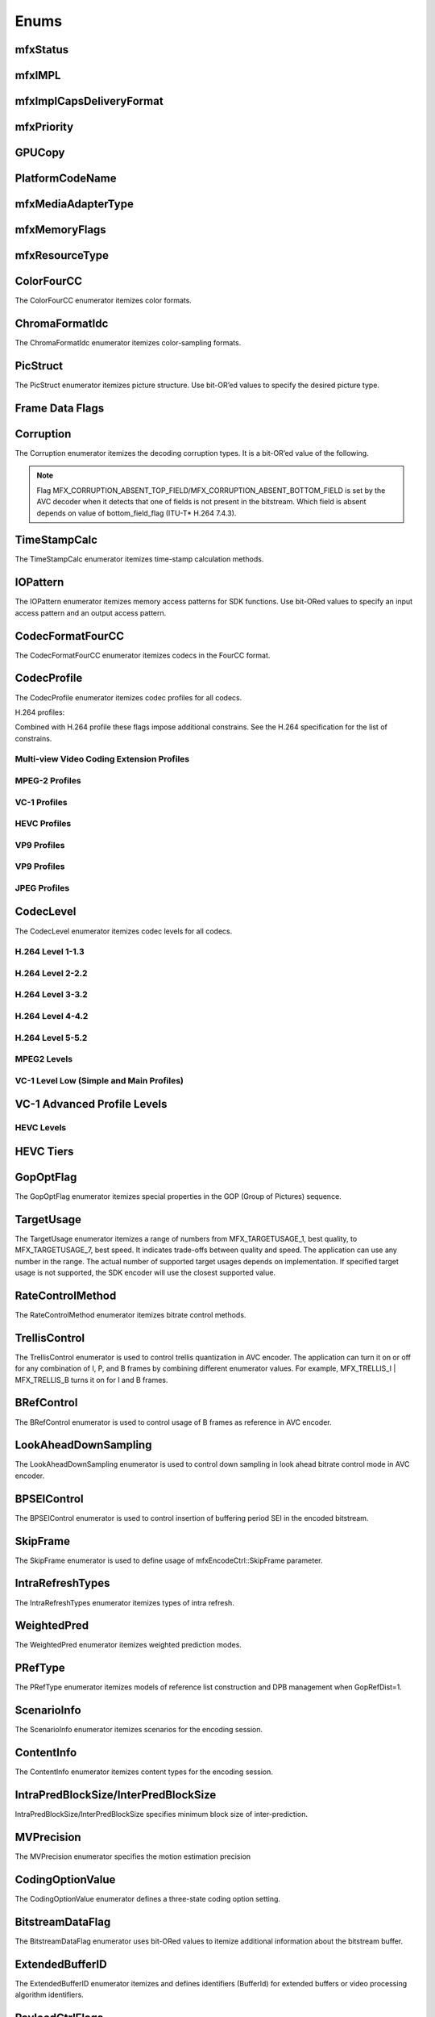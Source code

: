 =====
Enums
=====

---------
mfxStatus
---------

.. doxygenenum:: mfxStatus
   :project: oneVPL

-------
mfxIMPL
-------

.. doxygentypedef:: mfxIMPL
   :project: oneVPL

.. doxygenenumvalue:: MFX_IMPL_AUTO
   :project: oneVPL 

.. doxygenenumvalue:: MFX_IMPL_SOFTWARE
   :project: oneVPL 

.. doxygenenumvalue:: MFX_IMPL_HARDWARE
   :project: oneVPL

.. doxygenenumvalue:: MFX_IMPL_AUTO_ANY
   :project: oneVPL

.. doxygenenumvalue:: MFX_IMPL_HARDWARE_ANY
   :project: oneVPL

.. doxygenenumvalue:: MFX_IMPL_HARDWARE2
   :project: oneVPL

.. doxygenenumvalue:: MFX_IMPL_HARDWARE3
   :project: oneVPL

.. doxygenenumvalue:: MFX_IMPL_HARDWARE4
   :project: oneVPL

.. doxygenenumvalue:: MFX_IMPL_RUNTIME
   :project: oneVPL

.. doxygenenumvalue:: MFX_IMPL_VIA_ANY
   :project: oneVPL

.. doxygenenumvalue:: MFX_IMPL_VIA_D3D9
   :project: oneVPL

.. doxygenenumvalue:: MFX_IMPL_VIA_D3D11
   :project: oneVPL

.. doxygenenumvalue:: MFX_IMPL_VIA_VAAPI
   :project: oneVPL

.. doxygenenumvalue:: MFX_IMPL_UNSUPPORTED
   :project: oneVPL

.. doxygendefine:: MFX_IMPL_BASETYPE
   :project: oneVPL

-------------------------
mfxImplCapsDeliveryFormat
-------------------------

.. doxygenenum:: mfxImplCapsDeliveryFormat
   :project: oneVPL

-----------
mfxPriority
-----------

.. doxygenenum:: mfxPriority
   :project: oneVPL

-------
GPUCopy
-------

.. doxygenenumvalue:: MFX_GPUCOPY_DEFAULT
   :project: oneVPL

.. doxygenenumvalue:: MFX_GPUCOPY_ON
   :project: oneVPL

.. doxygenenumvalue:: MFX_GPUCOPY_OFF
   :project: oneVPL

----------------
PlatformCodeName
----------------

.. doxygenenumvalue:: MFX_PLATFORM_UNKNOWN
   :project: oneVPL

.. doxygenenumvalue:: MFX_PLATFORM_SANDYBRIDGE
   :project: oneVPL

.. doxygenenumvalue:: MFX_PLATFORM_IVYBRIDGE
   :project: oneVPL

.. doxygenenumvalue:: MFX_PLATFORM_HASWELL
   :project: oneVPL

.. doxygenenumvalue:: MFX_PLATFORM_BAYTRAIL
   :project: oneVPL

.. doxygenenumvalue:: MFX_PLATFORM_BROADWELL
   :project: oneVPL

.. doxygenenumvalue:: MFX_PLATFORM_CHERRYTRAIL
   :project: oneVPL

.. doxygenenumvalue:: MFX_PLATFORM_SKYLAKE
   :project: oneVPL

.. doxygenenumvalue:: MFX_PLATFORM_APOLLOLAKE
   :project: oneVPL

.. doxygenenumvalue:: MFX_PLATFORM_KABYLAKE
   :project: oneVPL

.. doxygenenumvalue:: MFX_PLATFORM_GEMINILAKE
   :project: oneVPL

.. doxygenenumvalue:: MFX_PLATFORM_COFFEELAKE
   :project: oneVPL

.. doxygenenumvalue:: MFX_PLATFORM_CANNONLAKE
   :project: oneVPL

.. doxygenenumvalue:: MFX_PLATFORM_ICELAKE
   :project: oneVPL

.. doxygenenumvalue:: MFX_PLATFORM_JASPERLAKE
   :project: oneVPL

.. doxygenenumvalue:: MFX_PLATFORM_ELKHARTLAKE
   :project: oneVPL

.. doxygenenumvalue:: MFX_PLATFORM_TIGERLAKE
   :project: oneVPL

-------------------
mfxMediaAdapterType
-------------------

.. doxygenenum:: mfxMediaAdapterType
   :project: oneVPL

--------------
mfxMemoryFlags
--------------

.. doxygenenum:: mfxMemoryFlags
   :project: oneVPL

---------------
mfxResourceType
---------------

.. doxygenenum:: mfxResourceType
   :project: oneVPL


-----------
ColorFourCC
-----------

The ColorFourCC enumerator itemizes color formats.

.. doxygenenumvalue:: MFX_FOURCC_NV12
   :project: oneVPL

.. doxygenenumvalue:: MFX_FOURCC_NV21
   :project: oneVPL

.. doxygenenumvalue:: MFX_FOURCC_YV12
   :project: oneVPL

.. doxygenenumvalue:: MFX_FOURCC_IYUV
   :project: oneVPL

.. doxygenenumvalue:: MFX_FOURCC_I420
   :project: oneVPL
   
.. doxygenenumvalue:: MFX_FOURCC_NV16
   :project: oneVPL

.. doxygenenumvalue:: MFX_FOURCC_YUY2
   :project: oneVPL

.. doxygenenumvalue:: MFX_FOURCC_RGB565
   :project: oneVPL

.. doxygenenumvalue:: MFX_FOURCC_RGBP
   :project: oneVPL

.. doxygenenumvalue:: MFX_FOURCC_RGB4
   :project: oneVPL

.. doxygenenumvalue:: MFX_FOURCC_BGRA
   :project: oneVPL

.. doxygenenumvalue:: MFX_FOURCC_P8
   :project: oneVPL

.. doxygenenumvalue:: MFX_FOURCC_P8_TEXTURE
   :project: oneVPL

.. doxygenenumvalue:: MFX_FOURCC_P010
   :project: oneVPL

.. doxygenenumvalue:: MFX_FOURCC_I010
   :project: oneVPL

.. doxygenenumvalue:: MFX_FOURCC_P016
   :project: oneVPL

.. doxygenenumvalue:: MFX_FOURCC_P210
   :project: oneVPL

.. doxygenenumvalue:: MFX_FOURCC_BGR4
   :project: oneVPL

.. doxygenenumvalue:: MFX_FOURCC_A2RGB10
   :project: oneVPL

.. doxygenenumvalue:: MFX_FOURCC_ARGB16
   :project: oneVPL

.. doxygenenumvalue:: MFX_FOURCC_ABGR16
   :project: oneVPL

.. doxygenenumvalue:: MFX_FOURCC_R16
   :project: oneVPL

.. doxygenenumvalue:: MFX_FOURCC_AYUV
   :project: oneVPL

.. doxygenenumvalue:: MFX_FOURCC_AYUV_RGB4
   :project: oneVPL

.. doxygenenumvalue:: MFX_FOURCC_UYVY
   :project: oneVPL

.. doxygenenumvalue:: MFX_FOURCC_Y210
   :project: oneVPL

.. doxygenenumvalue:: MFX_FOURCC_Y410
   :project: oneVPL

.. doxygenenumvalue:: MFX_FOURCC_Y216
   :project: oneVPL

.. doxygenenumvalue:: MFX_FOURCC_Y416
   :project: oneVPL

---------------
ChromaFormatIdc
---------------

The ChromaFormatIdc enumerator itemizes color-sampling formats.

.. doxygenenumvalue:: MFX_CHROMAFORMAT_MONOCHROME
   :project: oneVPL

.. doxygenenumvalue:: MFX_CHROMAFORMAT_YUV420
   :project: oneVPL

.. doxygenenumvalue:: MFX_CHROMAFORMAT_YUV422
   :project: oneVPL

.. doxygenenumvalue:: MFX_CHROMAFORMAT_YUV444
   :project: oneVPL

.. doxygenenumvalue:: MFX_CHROMAFORMAT_YUV400
   :project: oneVPL

.. doxygenenumvalue:: MFX_CHROMAFORMAT_YUV411
   :project: oneVPL

.. doxygenenumvalue:: MFX_CHROMAFORMAT_YUV422H
   :project: oneVPL

.. doxygenenumvalue:: MFX_CHROMAFORMAT_YUV422V
   :project: oneVPL

.. doxygenenumvalue:: MFX_CHROMAFORMAT_RESERVED1
   :project: oneVPL

.. doxygenenumvalue:: MFX_CHROMAFORMAT_JPEG_SAMPLING
   :project: oneVPL

.. _PicStruct:

---------
PicStruct
---------

The PicStruct enumerator itemizes picture structure. Use bit-OR’ed values to
specify the desired picture type.

.. doxygenenumvalue:: MFX_PICSTRUCT_UNKNOWN
   :project: oneVPL

.. doxygenenumvalue:: MFX_PICSTRUCT_PROGRESSIVE
   :project: oneVPL

.. doxygenenumvalue:: MFX_PICSTRUCT_FIELD_TFF
   :project: oneVPL

.. doxygenenumvalue:: MFX_PICSTRUCT_FIELD_BFF
   :project: oneVPL

.. doxygenenumvalue:: MFX_PICSTRUCT_FIELD_REPEATED
   :project: oneVPL

.. doxygenenumvalue:: MFX_PICSTRUCT_FRAME_DOUBLING
   :project: oneVPL

.. doxygenenumvalue:: MFX_PICSTRUCT_FRAME_TRIPLING
   :project: oneVPL

.. doxygenenumvalue:: MFX_PICSTRUCT_FIELD_SINGLE
   :project: oneVPL

.. doxygenenumvalue:: MFX_PICSTRUCT_FIELD_TOP
   :project: oneVPL

.. doxygenenumvalue:: MFX_PICSTRUCT_FIELD_BOTTOM
   :project: oneVPL

.. doxygenenumvalue:: MFX_PICSTRUCT_FIELD_PAIRED_PREV
   :project: oneVPL

.. doxygenenumvalue:: MFX_PICSTRUCT_FIELD_PAIRED_NEXT
   :project: oneVPL

----------------
Frame Data Flags
----------------

.. doxygenenumvalue:: MFX_TIMESTAMP_UNKNOWN
   :project: oneVPL

.. doxygenenumvalue:: MFX_FRAMEORDER_UNKNOWN
   :project: oneVPL

.. doxygenenumvalue:: MFX_FRAMEDATA_ORIGINAL_TIMESTAMP
   :project: oneVPL

----------
Corruption
----------

The Corruption enumerator itemizes the decoding corruption types. It is a
bit-OR’ed value of the following.

.. doxygenenumvalue:: MFX_CORRUPTION_MINOR
   :project: oneVPL

.. doxygenenumvalue:: MFX_CORRUPTION_MAJOR
   :project: oneVPL

.. doxygenenumvalue:: MFX_CORRUPTION_ABSENT_TOP_FIELD
   :project: oneVPL

.. doxygenenumvalue:: MFX_CORRUPTION_ABSENT_BOTTOM_FIELD
   :project: oneVPL

.. doxygenenumvalue:: MFX_CORRUPTION_REFERENCE_FRAME
   :project: oneVPL

.. doxygenenumvalue:: MFX_CORRUPTION_REFERENCE_LIST
   :project: oneVPL

.. note:: Flag MFX_CORRUPTION_ABSENT_TOP_FIELD/MFX_CORRUPTION_ABSENT_BOTTOM_FIELD
         is set by the AVC decoder when it detects that one of fields is not
         present in the bitstream. Which field is absent depends on value of
         bottom_field_flag (ITU-T\* H.264 7.4.3).

-------------
TimeStampCalc
-------------

The TimeStampCalc enumerator itemizes time-stamp calculation methods.

.. doxygenenumvalue:: MFX_TIMESTAMPCALC_UNKNOWN
   :project: oneVPL

.. doxygenenumvalue:: MFX_TIMESTAMPCALC_TELECINE
   :project: oneVPL

---------
IOPattern
---------

The IOPattern enumerator itemizes memory access patterns for SDK functions. Use
bit-ORed values to specify an input access pattern and an output access pattern.

.. doxygenenumvalue:: MFX_IOPATTERN_IN_VIDEO_MEMORY
   :project: oneVPL

.. doxygenenumvalue:: MFX_IOPATTERN_IN_SYSTEM_MEMORY
   :project: oneVPL

.. doxygenenumvalue:: MFX_IOPATTERN_OUT_VIDEO_MEMORY
   :project: oneVPL

.. doxygenenumvalue:: MFX_IOPATTERN_OUT_SYSTEM_MEMORY
   :project: oneVPL

-----------------
CodecFormatFourCC
-----------------

The CodecFormatFourCC enumerator itemizes codecs in the FourCC format.

.. doxygenenumvalue:: MFX_CODEC_AVC
   :project: oneVPL

.. doxygenenumvalue:: MFX_CODEC_HEVC
   :project: oneVPL

.. doxygenenumvalue:: MFX_CODEC_MPEG2
   :project: oneVPL

.. doxygenenumvalue:: MFX_CODEC_VC1
   :project: oneVPL

.. doxygenenumvalue:: MFX_CODEC_VP9
   :project: oneVPL

.. doxygenenumvalue:: MFX_CODEC_AV1
   :project: oneVPL

.. doxygenenumvalue:: MFX_CODEC_JPEG
   :project: oneVPL

.. _CodecProfile:

------------
CodecProfile
------------

The CodecProfile enumerator itemizes codec profiles for all codecs.

.. doxygenenumvalue:: MFX_PROFILE_UNKNOWN
   :project: oneVPL

H.264 profiles:

.. doxygenenumvalue:: MFX_PROFILE_AVC_BASELINE
   :project: oneVPL 

.. doxygenenumvalue:: MFX_PROFILE_AVC_MAIN
   :project: oneVPL 

.. doxygenenumvalue:: MFX_PROFILE_AVC_EXTENDED
   :project: oneVPL 

.. doxygenenumvalue:: MFX_PROFILE_AVC_HIGH
   :project: oneVPL 

.. doxygenenumvalue:: MFX_PROFILE_AVC_HIGH10
   :project: oneVPL 

.. doxygenenumvalue:: MFX_PROFILE_AVC_HIGH_422
   :project: oneVPL 

.. doxygenenumvalue:: MFX_PROFILE_AVC_CONSTRAINED_BASELINE
   :project: oneVPL 

.. doxygenenumvalue:: MFX_PROFILE_AVC_CONSTRAINED_HIGH
   :project: oneVPL

Combined with H.264 profile these flags impose additional constrains. See the
H.264 specification for the list of constrains.

.. doxygenenumvalue:: MFX_PROFILE_AVC_CONSTRAINT_SET0
   :project: oneVPL

.. doxygenenumvalue:: MFX_PROFILE_AVC_CONSTRAINT_SET1
   :project: oneVPL

.. doxygenenumvalue:: MFX_PROFILE_AVC_CONSTRAINT_SET2
   :project: oneVPL

.. doxygenenumvalue:: MFX_PROFILE_AVC_CONSTRAINT_SET3
   :project: oneVPL

.. doxygenenumvalue:: MFX_PROFILE_AVC_CONSTRAINT_SET4
   :project: oneVPL

.. doxygenenumvalue:: MFX_PROFILE_AVC_CONSTRAINT_SET5
   :project: oneVPL

Multi-view Video Coding Extension Profiles
------------------------------------------

.. doxygenenumvalue:: MFX_PROFILE_AVC_MULTIVIEW_HIGH 
   :project: oneVPL
.. doxygenenumvalue:: MFX_PROFILE_AVC_STEREO_HIGH
   :project: oneVPL


MPEG-2 Profiles
---------------

.. doxygenenumvalue:: MFX_PROFILE_MPEG2_SIMPLE
   :project: oneVPL

.. doxygenenumvalue:: MFX_PROFILE_MPEG2_MAIN
   :project: oneVPL

.. doxygenenumvalue:: MFX_PROFILE_MPEG2_HIGH
   :project: oneVPL

VC-1 Profiles
-------------

.. doxygenenumvalue:: MFX_PROFILE_VC1_SIMPLE
   :project: oneVPL

.. doxygenenumvalue:: MFX_PROFILE_VC1_MAIN
   :project: oneVPL

.. doxygenenumvalue:: MFX_PROFILE_VC1_ADVANCED
   :project: oneVPL

HEVC Profiles
-------------

.. doxygenenumvalue:: MFX_PROFILE_HEVC_MAIN
   :project: oneVPL

.. doxygenenumvalue:: MFX_PROFILE_HEVC_MAIN10
   :project: oneVPL

.. doxygenenumvalue:: MFX_PROFILE_HEVC_MAINSP
   :project: oneVPL

.. doxygenenumvalue:: MFX_PROFILE_HEVC_REXT
   :project: oneVPL

.. doxygenenumvalue:: MFX_PROFILE_HEVC_SCC
   :project: oneVPL

VP9 Profiles
------------

.. doxygenenumvalue:: MFX_PROFILE_VP8_0
   :project: oneVPL
.. doxygenenumvalue:: MFX_PROFILE_VP8_1
   :project: oneVPL
.. doxygenenumvalue:: MFX_PROFILE_VP8_2
   :project: oneVPL
.. doxygenenumvalue:: MFX_PROFILE_VP8_3
   :project: oneVPL

VP9 Profiles
------------

.. doxygenenumvalue:: MFX_PROFILE_VP9_0
   :project: oneVPL

.. doxygenenumvalue:: MFX_PROFILE_VP9_1
   :project: oneVPL

.. doxygenenumvalue:: MFX_PROFILE_VP9_2
   :project: oneVPL

.. doxygenenumvalue:: MFX_PROFILE_VP9_3
   :project: oneVPL

JPEG Profiles
-------------

.. doxygenenumvalue:: MFX_PROFILE_JPEG_BASELINE
   :project: oneVPL

----------
CodecLevel
----------

The CodecLevel enumerator itemizes codec levels for all codecs.

.. doxygenenumvalue:: MFX_LEVEL_UNKNOWN
   :project: oneVPL

H.264 Level 1-1.3
-----------------

.. doxygenenumvalue:: MFX_LEVEL_AVC_1
   :project: oneVPL

.. doxygenenumvalue:: MFX_LEVEL_AVC_1b
   :project: oneVPL

.. doxygenenumvalue:: MFX_LEVEL_AVC_11
   :project: oneVPL

.. doxygenenumvalue:: MFX_LEVEL_AVC_12
   :project: oneVPL

.. doxygenenumvalue:: MFX_LEVEL_AVC_13
   :project: oneVPL

H.264 Level 2-2.2
-----------------

.. doxygenenumvalue:: MFX_LEVEL_AVC_2
   :project: oneVPL

.. doxygenenumvalue:: MFX_LEVEL_AVC_21
   :project: oneVPL

.. doxygenenumvalue:: MFX_LEVEL_AVC_22
   :project: oneVPL

H.264 Level 3-3.2
-----------------

.. doxygenenumvalue:: MFX_LEVEL_AVC_3
   :project: oneVPL

.. doxygenenumvalue:: MFX_LEVEL_AVC_31
   :project: oneVPL

.. doxygenenumvalue:: MFX_LEVEL_AVC_32
   :project: oneVPL

H.264 Level 4-4.2
-----------------

.. doxygenenumvalue:: MFX_LEVEL_AVC_4
   :project: oneVPL

.. doxygenenumvalue:: MFX_LEVEL_AVC_41
   :project: oneVPL

.. doxygenenumvalue:: MFX_LEVEL_AVC_42
   :project: oneVPL

H.264 Level 5-5.2
-----------------

.. doxygenenumvalue:: MFX_LEVEL_AVC_5
   :project: oneVPL

.. doxygenenumvalue:: MFX_LEVEL_AVC_51
   :project: oneVPL

.. doxygenenumvalue:: MFX_LEVEL_AVC_52
   :project: oneVPL

MPEG2 Levels
------------

.. doxygenenumvalue:: MFX_LEVEL_MPEG2_LOW
   :project: oneVPL

.. doxygenenumvalue:: MFX_LEVEL_MPEG2_MAIN
   :project: oneVPL

.. doxygenenumvalue:: MFX_LEVEL_MPEG2_HIGH
   :project: oneVPL

.. doxygenenumvalue:: MFX_LEVEL_MPEG2_HIGH1440
   :project: oneVPL

VC-1 Level Low (Simple and Main Profiles)
-----------------------------------------

.. doxygenenumvalue:: MFX_LEVEL_VC1_LOW
   :project: oneVPL

.. doxygenenumvalue:: MFX_LEVEL_VC1_MEDIAN
   :project: oneVPL

.. doxygenenumvalue:: MFX_LEVEL_VC1_HIGH
   :project: oneVPL

----------------------------
VC-1 Advanced Profile Levels
----------------------------

.. doxygenenumvalue:: MFX_LEVEL_VC1_0
   :project: oneVPL

.. doxygenenumvalue:: MFX_LEVEL_VC1_1
   :project: oneVPL

.. doxygenenumvalue:: MFX_LEVEL_VC1_2
   :project: oneVPL

.. doxygenenumvalue:: MFX_LEVEL_VC1_3
   :project: oneVPL

.. doxygenenumvalue:: MFX_LEVEL_VC1_4
   :project: oneVPL

HEVC Levels
-----------

.. doxygenenumvalue:: MFX_LEVEL_HEVC_1
   :project: oneVPL

.. doxygenenumvalue:: MFX_LEVEL_HEVC_2
   :project: oneVPL

.. doxygenenumvalue:: MFX_LEVEL_HEVC_21
   :project: oneVPL

.. doxygenenumvalue:: MFX_LEVEL_HEVC_3
   :project: oneVPL

.. doxygenenumvalue:: MFX_LEVEL_HEVC_31
   :project: oneVPL

.. doxygenenumvalue:: MFX_LEVEL_HEVC_4
   :project: oneVPL

.. doxygenenumvalue:: MFX_LEVEL_HEVC_41
   :project: oneVPL

.. doxygenenumvalue:: MFX_LEVEL_HEVC_5
   :project: oneVPL

.. doxygenenumvalue:: MFX_LEVEL_HEVC_51
   :project: oneVPL

.. doxygenenumvalue:: MFX_LEVEL_HEVC_52
   :project: oneVPL

.. doxygenenumvalue:: MFX_LEVEL_HEVC_6
   :project: oneVPL

.. doxygenenumvalue:: MFX_LEVEL_HEVC_61
   :project: oneVPL

.. doxygenenumvalue:: MFX_LEVEL_HEVC_62
   :project: oneVPL

----------
HEVC Tiers
----------

.. doxygenenumvalue:: MFX_TIER_HEVC_MAIN
   :project: oneVPL

.. doxygenenumvalue:: MFX_TIER_HEVC_HIGH
   :project: oneVPL

----------
GopOptFlag
----------

The GopOptFlag enumerator itemizes special properties in the GOP (Group of
Pictures) sequence.

.. doxygenenumvalue:: MFX_GOP_CLOSED
   :project: oneVPL

.. doxygenenumvalue:: MFX_GOP_STRICT
   :project: oneVPL

-----------
TargetUsage
-----------

The TargetUsage enumerator itemizes a range of numbers from MFX_TARGETUSAGE_1,
best quality, to MFX_TARGETUSAGE_7, best speed. It indicates trade-offs between
quality and speed. The application can use any number in the range. The actual
number of supported target usages depends on implementation. If specified target
usage is not supported, the SDK encoder will use the closest supported value.

.. doxygenenumvalue:: MFX_TARGETUSAGE_1
   :project: oneVPL

.. doxygenenumvalue:: MFX_TARGETUSAGE_2
   :project: oneVPL

.. doxygenenumvalue:: MFX_TARGETUSAGE_3
   :project: oneVPL

.. doxygenenumvalue:: MFX_TARGETUSAGE_4
   :project: oneVPL

.. doxygenenumvalue:: MFX_TARGETUSAGE_5
   :project: oneVPL

.. doxygenenumvalue:: MFX_TARGETUSAGE_6
   :project: oneVPL

.. doxygenenumvalue:: MFX_TARGETUSAGE_7
   :project: oneVPL

.. doxygenenumvalue:: MFX_TARGETUSAGE_UNKNOWN
   :project: oneVPL

.. doxygenenumvalue:: MFX_TARGETUSAGE_BEST_QUALITY
   :project: oneVPL

.. doxygenenumvalue:: MFX_TARGETUSAGE_BALANCED
   :project: oneVPL

.. doxygenenumvalue:: MFX_TARGETUSAGE_BEST_SPEED
   :project: oneVPL

.. _RateControlMethod:

-----------------
RateControlMethod
-----------------

The RateControlMethod enumerator itemizes bitrate control methods.

.. doxygenenumvalue:: MFX_RATECONTROL_CBR
   :project: oneVPL

.. doxygenenumvalue:: MFX_RATECONTROL_VBR
   :project: oneVPL

.. doxygenenumvalue:: MFX_RATECONTROL_CQP
   :project: oneVPL

.. doxygenenumvalue:: MFX_RATECONTROL_AVBR
   :project: oneVPL

.. doxygenenumvalue:: MFX_RATECONTROL_LA
   :project: oneVPL

.. doxygenenumvalue:: MFX_RATECONTROL_ICQ
   :project: oneVPL

.. doxygenenumvalue:: MFX_RATECONTROL_VCM
   :project: oneVPL

.. doxygenenumvalue:: MFX_RATECONTROL_LA_ICQ
   :project: oneVPL

.. doxygenenumvalue:: MFX_RATECONTROL_LA_HRD
   :project: oneVPL

.. doxygenenumvalue:: MFX_RATECONTROL_QVBR
   :project: oneVPL

--------------
TrellisControl
--------------

The TrellisControl enumerator is used to control trellis quantization in AVC
encoder. The application can turn it on or off for any combination of I, P, and
B frames by combining different enumerator values. For example,
MFX_TRELLIS_I | MFX_TRELLIS_B turns it on for I and B frames.

.. doxygenenumvalue:: MFX_TRELLIS_UNKNOWN
   :project: oneVPL

.. doxygenenumvalue:: MFX_TRELLIS_OFF
   :project: oneVPL

.. doxygenenumvalue:: MFX_TRELLIS_I
   :project: oneVPL

.. doxygenenumvalue:: MFX_TRELLIS_P
   :project: oneVPL

.. doxygenenumvalue:: MFX_TRELLIS_B
   :project: oneVPL

-----------
BRefControl
-----------

The BRefControl enumerator is used to control usage of B frames as reference in
AVC encoder.

.. doxygenenumvalue:: MFX_B_REF_UNKNOWN
   :project: oneVPL

.. doxygenenumvalue:: MFX_B_REF_OFF
   :project: oneVPL

.. doxygenenumvalue:: MFX_B_REF_PYRAMID
   :project: oneVPL

---------------------
LookAheadDownSampling
---------------------

The LookAheadDownSampling enumerator is used to control down sampling in look
ahead bitrate control mode in AVC encoder.

.. doxygenenumvalue:: MFX_LOOKAHEAD_DS_UNKNOWN
   :project: oneVPL

.. doxygenenumvalue:: MFX_LOOKAHEAD_DS_OFF
   :project: oneVPL

.. doxygenenumvalue:: MFX_LOOKAHEAD_DS_2x
   :project: oneVPL

.. doxygenenumvalue:: MFX_LOOKAHEAD_DS_4x
   :project: oneVPL

------------
BPSEIControl
------------

The BPSEIControl enumerator is used to control insertion of buffering period SEI
in the encoded bitstream.

.. doxygenenumvalue:: MFX_BPSEI_DEFAULT
   :project: oneVPL

.. doxygenenumvalue:: MFX_BPSEI_IFRAME
   :project: oneVPL

---------
SkipFrame
---------

The SkipFrame enumerator is used to define usage of mfxEncodeCtrl::SkipFrame
parameter.

.. doxygenenumvalue:: MFX_SKIPFRAME_NO_SKIP
   :project: oneVPL

.. doxygenenumvalue:: MFX_SKIPFRAME_INSERT_DUMMY
   :project: oneVPL

.. doxygenenumvalue:: MFX_SKIPFRAME_INSERT_NOTHING
   :project: oneVPL

.. doxygenenumvalue:: MFX_SKIPFRAME_BRC_ONLY
   :project: oneVPL

-----------------
IntraRefreshTypes
-----------------

The IntraRefreshTypes enumerator itemizes types of intra refresh.

.. doxygenenumvalue:: MFX_REFRESH_NO
   :project: oneVPL

.. doxygenenumvalue:: MFX_REFRESH_VERTICAL
   :project: oneVPL

.. doxygenenumvalue:: MFX_REFRESH_HORIZONTAL
   :project: oneVPL

.. doxygenenumvalue:: MFX_REFRESH_SLICE
   :project: oneVPL

------------
WeightedPred
------------

The WeightedPred enumerator itemizes weighted prediction modes.

.. doxygenenumvalue:: MFX_WEIGHTED_PRED_UNKNOWN
   :project: oneVPL

.. doxygenenumvalue:: MFX_WEIGHTED_PRED_DEFAULT
   :project: oneVPL

.. doxygenenumvalue:: MFX_WEIGHTED_PRED_EXPLICIT
   :project: oneVPL

.. doxygenenumvalue:: MFX_WEIGHTED_PRED_IMPLICIT
   :project: oneVPL

--------
PRefType
--------

The PRefType enumerator itemizes models of reference list construction and DPB
management when GopRefDist=1.

.. doxygenenumvalue:: MFX_P_REF_DEFAULT
   :project: oneVPL
.. doxygenenumvalue:: MFX_P_REF_SIMPLE
   :project: oneVPL
.. doxygenenumvalue:: MFX_P_REF_PYRAMID
   :project: oneVPL

------------
ScenarioInfo
------------

The ScenarioInfo enumerator itemizes scenarios for the encoding session.

.. doxygenenumvalue:: MFX_SCENARIO_UNKNOWN
   :project: oneVPL
.. doxygenenumvalue:: MFX_SCENARIO_DISPLAY_REMOTING
   :project: oneVPL
.. doxygenenumvalue:: MFX_SCENARIO_VIDEO_CONFERENCE
   :project: oneVPL
.. doxygenenumvalue:: MFX_SCENARIO_ARCHIVE
   :project: oneVPL
.. doxygenenumvalue:: MFX_SCENARIO_LIVE_STREAMING
   :project: oneVPL
.. doxygenenumvalue:: MFX_SCENARIO_CAMERA_CAPTURE
   :project: oneVPL
.. doxygenenumvalue:: MFX_SCENARIO_VIDEO_SURVEILLANCE
   :project: oneVPL
.. doxygenenumvalue:: MFX_SCENARIO_GAME_STREAMING
   :project: oneVPL
.. doxygenenumvalue:: MFX_SCENARIO_REMOTE_GAMING
   :project: oneVPL

-----------
ContentInfo
-----------

The ContentInfo enumerator itemizes content types for the encoding session.

.. doxygenenumvalue:: MFX_CONTENT_UNKNOWN
   :project: oneVPL
.. doxygenenumvalue:: MFX_CONTENT_FULL_SCREEN_VIDEO
   :project: oneVPL
.. doxygenenumvalue:: MFX_CONTENT_NON_VIDEO_SCREEN
   :project: oneVPL

-------------------------------------
IntraPredBlockSize/InterPredBlockSize
-------------------------------------

IntraPredBlockSize/InterPredBlockSize specifies minimum block size of inter-prediction.

.. doxygenenumvalue:: MFX_BLOCKSIZE_UNKNOWN
   :project: oneVPL
.. doxygenenumvalue:: MFX_BLOCKSIZE_MIN_16X16
   :project: oneVPL
.. doxygenenumvalue:: MFX_BLOCKSIZE_MIN_8X8
   :project: oneVPL
.. doxygenenumvalue:: MFX_BLOCKSIZE_MIN_4X4
   :project: oneVPL

-----------
MVPrecision
-----------

The MVPrecision enumerator specifies the motion estimation precision

.. doxygenenumvalue:: MFX_MVPRECISION_UNKNOWN
   :project: oneVPL
.. doxygenenumvalue:: MFX_MVPRECISION_INTEGER
   :project: oneVPL
.. doxygenenumvalue:: MFX_MVPRECISION_HALFPEL
   :project: oneVPL
.. doxygenenumvalue:: MFX_MVPRECISION_QUARTERPEL
   :project: oneVPL

-----------------
CodingOptionValue
-----------------

The CodingOptionValue enumerator defines a three-state coding option setting.

.. doxygenenumvalue:: MFX_CODINGOPTION_UNKNOWN
   :project: oneVPL
.. doxygenenumvalue:: MFX_CODINGOPTION_ON
   :project: oneVPL
.. doxygenenumvalue:: MFX_CODINGOPTION_OFF
   :project: oneVPL
.. doxygenenumvalue:: MFX_CODINGOPTION_ADAPTIVE
   :project: oneVPL

-----------------
BitstreamDataFlag
-----------------

The BitstreamDataFlag enumerator uses bit-ORed values to itemize additional
information about the bitstream buffer.

.. doxygenenumvalue:: MFX_BITSTREAM_COMPLETE_FRAME
   :project: oneVPL
.. doxygenenumvalue:: MFX_BITSTREAM_EOS
   :project: oneVPL


.. _extendedbufferid:

----------------
ExtendedBufferID
----------------

The ExtendedBufferID enumerator itemizes and defines identifiers (BufferId) for
extended buffers or video processing algorithm identifiers.

.. doxygenenumvalue:: MFX_EXTBUFF_THREADS_PARAM
  :project: oneVPL
.. doxygenenumvalue:: MFX_EXTBUFF_CODING_OPTION
   :project: oneVPL
.. doxygenenumvalue:: MFX_EXTBUFF_CODING_OPTION_SPSPPS
   :project: oneVPL
.. doxygenenumvalue:: MFX_EXTBUFF_VPP_DONOTUSE
   :project: oneVPL
.. doxygenenumvalue:: MFX_EXTBUFF_VPP_AUXDATA
   :project: oneVPL
.. doxygenenumvalue:: MFX_EXTBUFF_VPP_DENOISE
   :project: oneVPL
.. doxygenenumvalue:: MFX_EXTBUFF_VPP_SCENE_ANALYSIS
   :project: oneVPL
.. doxygenenumvalue:: MFX_EXTBUFF_VPP_PROCAMP
   :project: oneVPL
.. doxygenenumvalue:: MFX_EXTBUFF_VPP_DETAIL
   :project: oneVPL
.. doxygenenumvalue:: MFX_EXTBUFF_VIDEO_SIGNAL_INFO
   :project: oneVPL
.. doxygenenumvalue:: MFX_EXTBUFF_VPP_DOUSE
   :project: oneVPL
.. doxygenenumvalue:: MFX_EXTBUFF_AVC_REFLIST_CTRL
   :project: oneVPL
.. doxygenenumvalue:: MFX_EXTBUFF_VPP_FRAME_RATE_CONVERSION
   :project: oneVPL
.. doxygenenumvalue:: MFX_EXTBUFF_PICTURE_TIMING_SEI
   :project: oneVPL
.. doxygenenumvalue:: MFX_EXTBUFF_AVC_TEMPORAL_LAYERS
   :project: oneVPL
.. doxygenenumvalue:: MFX_EXTBUFF_CODING_OPTION2
   :project: oneVPL
.. doxygenenumvalue:: MFX_EXTBUFF_VPP_IMAGE_STABILIZATION
   :project: oneVPL
.. doxygenenumvalue:: MFX_EXTBUFF_ENCODER_CAPABILITY
   :project: oneVPL
.. doxygenenumvalue:: MFX_EXTBUFF_ENCODER_RESET_OPTION
   :project: oneVPL
.. doxygenenumvalue:: MFX_EXTBUFF_ENCODED_FRAME_INFO
   :project: oneVPL
.. doxygenenumvalue:: MFX_EXTBUFF_VPP_COMPOSITE
   :project: oneVPL
.. doxygenenumvalue:: MFX_EXTBUFF_VPP_VIDEO_SIGNAL_INFO
   :project: oneVPL
.. doxygenenumvalue:: MFX_EXTBUFF_ENCODER_ROI
   :project: oneVPL
.. doxygenenumvalue:: MFX_EXTBUFF_VPP_DEINTERLACING
   :project: oneVPL
.. doxygenenumvalue:: MFX_EXTBUFF_AVC_REFLISTS
   :project: oneVPL
.. doxygenenumvalue:: MFX_EXTBUFF_DEC_VIDEO_PROCESSING     
   :project: oneVPL
.. doxygenenumvalue:: MFX_EXTBUFF_VPP_FIELD_PROCESSING     
   :project: oneVPL
.. doxygenenumvalue:: MFX_EXTBUFF_CODING_OPTION3           
   :project: oneVPL
.. doxygenenumvalue:: MFX_EXTBUFF_CHROMA_LOC_INFO          
   :project: oneVPL
.. doxygenenumvalue:: MFX_EXTBUFF_MBQP                     
   :project: oneVPL
.. doxygenenumvalue:: MFX_EXTBUFF_MB_FORCE_INTRA           
   :project: oneVPL
.. doxygenenumvalue:: MFX_EXTBUFF_HEVC_TILES               
   :project: oneVPL
.. doxygenenumvalue:: MFX_EXTBUFF_MB_DISABLE_SKIP_MAP      
   :project: oneVPL
.. doxygenenumvalue:: MFX_EXTBUFF_HEVC_PARAM               
   :project: oneVPL
.. doxygenenumvalue:: MFX_EXTBUFF_DECODED_FRAME_INFO       
   :project: oneVPL
.. doxygenenumvalue:: MFX_EXTBUFF_TIME_CODE                
   :project: oneVPL
.. doxygenenumvalue:: MFX_EXTBUFF_HEVC_REGION              
   :project: oneVPL
.. doxygenenumvalue:: MFX_EXTBUFF_PRED_WEIGHT_TABLE        
   :project: oneVPL
.. doxygenenumvalue:: MFX_EXTBUFF_DIRTY_RECTANGLES         
   :project: oneVPL
.. doxygenenumvalue:: MFX_EXTBUFF_MOVING_RECTANGLES        
   :project: oneVPL
.. doxygenenumvalue:: MFX_EXTBUFF_CODING_OPTION_VPS        
   :project: oneVPL
.. doxygenenumvalue:: MFX_EXTBUFF_VPP_ROTATION             
   :project: oneVPL
.. doxygenenumvalue:: MFX_EXTBUFF_ENCODED_SLICES_INFO      
   :project: oneVPL
.. doxygenenumvalue:: MFX_EXTBUFF_VPP_SCALING              
   :project: oneVPL
.. doxygenenumvalue:: MFX_EXTBUFF_HEVC_REFLIST_CTRL        
   :project: oneVPL
.. doxygenenumvalue:: MFX_EXTBUFF_HEVC_REFLISTS            
   :project: oneVPL
.. doxygenenumvalue:: MFX_EXTBUFF_HEVC_TEMPORAL_LAYERS     
   :project: oneVPL
.. doxygenenumvalue:: MFX_EXTBUFF_VPP_MIRRORING            
   :project: oneVPL
.. doxygenenumvalue:: MFX_EXTBUFF_MV_OVER_PIC_BOUNDARIES   
   :project: oneVPL
.. doxygenenumvalue:: MFX_EXTBUFF_VPP_COLORFILL            
   :project: oneVPL
.. doxygenenumvalue:: MFX_EXTBUFF_DECODE_ERROR_REPORT            
   :project: oneVPL
.. doxygenenumvalue:: MFX_EXTBUFF_VPP_COLOR_CONVERSION           
   :project: oneVPL
.. doxygenenumvalue:: MFX_EXTBUFF_CONTENT_LIGHT_LEVEL_INFO       
   :project: oneVPL
.. doxygenenumvalue:: MFX_EXTBUFF_MASTERING_DISPLAY_COLOUR_VOLUME
   :project: oneVPL
.. doxygenenumvalue:: MFX_EXTBUFF_MULTI_FRAME_PARAM              
   :project: oneVPL
.. doxygenenumvalue:: MFX_EXTBUFF_MULTI_FRAME_CONTROL            
   :project: oneVPL
.. doxygenenumvalue:: MFX_EXTBUFF_ENCODED_UNITS_INFO             
   :project: oneVPL
.. doxygenenumvalue:: MFX_EXTBUFF_VPP_MCTF           
   :project: oneVPL
.. doxygenenumvalue:: MFX_EXTBUFF_VP9_SEGMENTATION   
   :project: oneVPL
.. doxygenenumvalue:: MFX_EXTBUFF_VP9_TEMPORAL_LAYERS
   :project: oneVPL
.. doxygenenumvalue:: MFX_EXTBUFF_VP9_PARAM          
   :project: oneVPL
.. doxygenenumvalue:: MFX_EXTBUFF_AVC_ROUNDING_OFFSET
   :project: oneVPL
.. doxygenenumvalue:: MFX_EXTBUFF_PARTIAL_BITSTREAM_PARAM
   :project: oneVPL
.. doxygenenumvalue:: MFX_EXTBUFF_BRC
   :project: oneVPL
.. doxygenenumvalue:: MFX_EXTBUFF_VP8_CODING_OPTION
   :project: oneVPL
.. doxygenenumvalue:: MFX_EXTBUFF_JPEG_QT
   :project: oneVPL
.. doxygenenumvalue:: MFX_EXTBUFF_JPEG_HUFFMAN
   :project: oneVPL
.. doxygenenumvalue:: MFX_EXTBUFF_ENCODER_IPCM_AREA
   :project: oneVPL
.. doxygenenumvalue:: MFX_EXTBUFF_INSERT_HEADERS
   :project: oneVPL
.. doxygenenumvalue:: MFX_EXTBUFF_MVC_SEQ_DESC
   :project: oneVPL
.. doxygenenumvalue:: MFX_EXTBUFF_MVC_TARGET_VIEWS
   :project: oneVPL
.. doxygenenumvalue:: MFX_EXTBUFF_CENC_PARAM
   :project: oneVPL

----------------
PayloadCtrlFlags
----------------

The PayloadCtrlFlags enumerator itemizes additional payload properties.

.. doxygenenumvalue:: MFX_PAYLOAD_CTRL_SUFFIX
   :project: oneVPL

----------------
ExtMemBufferType
----------------

.. doxygenenumvalue:: MFX_MEMTYPE_PERSISTENT_MEMORY
   :project: oneVPL


.. _extmemframetype:

---------------
ExtMemFrameType
---------------

The ExtMemFrameType enumerator specifies the memory type of frame. It is a
bit-ORed value of one of the following. For information on working with video
memory surfaces, see the section Working with hardware acceleration.

.. doxygenenumvalue:: MFX_MEMTYPE_DXVA2_DECODER_TARGET
   :project: oneVPL
.. doxygenenumvalue:: MFX_MEMTYPE_DXVA2_PROCESSOR_TARGET
   :project: oneVPL
.. doxygenenumvalue:: MFX_MEMTYPE_VIDEO_MEMORY_DECODER_TARGET
   :project: oneVPL
.. doxygenenumvalue:: MFX_MEMTYPE_VIDEO_MEMORY_PROCESSOR_TARGET
   :project: oneVPL
.. doxygenenumvalue:: MFX_MEMTYPE_SYSTEM_MEMORY
   :project: oneVPL
.. doxygenenumvalue:: MFX_MEMTYPE_RESERVED1
   :project: oneVPL
.. doxygenenumvalue:: MFX_MEMTYPE_FROM_ENCODE
   :project: oneVPL
.. doxygenenumvalue:: MFX_MEMTYPE_FROM_DECODE
   :project: oneVPL
.. doxygenenumvalue:: MFX_MEMTYPE_FROM_VPPIN
   :project: oneVPL
.. doxygenenumvalue:: MFX_MEMTYPE_FROM_VPPOUT
   :project: oneVPL
.. doxygenenumvalue:: MFX_MEMTYPE_FROM_ENC
   :project: oneVPL
.. doxygenenumvalue:: MFX_MEMTYPE_INTERNAL_FRAME
   :project: oneVPL
.. doxygenenumvalue:: MFX_MEMTYPE_EXTERNAL_FRAME
   :project: oneVPL
.. doxygenenumvalue:: MFX_MEMTYPE_EXPORT_FRAME
   :project: oneVPL
.. doxygenenumvalue:: MFX_MEMTYPE_SHARED_RESOURCE
   :project: oneVPL
.. doxygenenumvalue:: MFX_MEMTYPE_VIDEO_MEMORY_ENCODER_TARGET
   :project: oneVPL

---------
FrameType
---------

The FrameType enumerator itemizes frame types. Use bit-ORed values to specify
all that apply.

.. doxygenenumvalue:: MFX_FRAMETYPE_UNKNOWN
   :project: oneVPL
.. doxygenenumvalue:: MFX_FRAMETYPE_I   
   :project: oneVPL
.. doxygenenumvalue:: MFX_FRAMETYPE_P   
   :project: oneVPL
.. doxygenenumvalue:: MFX_FRAMETYPE_B   
   :project: oneVPL
.. doxygenenumvalue:: MFX_FRAMETYPE_S   
   :project: oneVPL
.. doxygenenumvalue:: MFX_FRAMETYPE_REF 
   :project: oneVPL
.. doxygenenumvalue:: MFX_FRAMETYPE_IDR 
   :project: oneVPL
.. doxygenenumvalue:: MFX_FRAMETYPE_xI  
   :project: oneVPL
.. doxygenenumvalue:: MFX_FRAMETYPE_xP  
   :project: oneVPL
.. doxygenenumvalue:: MFX_FRAMETYPE_xB  
   :project: oneVPL
.. doxygenenumvalue:: MFX_FRAMETYPE_xS  
   :project: oneVPL
.. doxygenenumvalue:: MFX_FRAMETYPE_xREF
   :project: oneVPL
.. doxygenenumvalue:: MFX_FRAMETYPE_xIDR
   :project: oneVPL

--------------
MfxNalUnitType
--------------

The MfxNalUnitType enumerator specifies NAL unit types supported by the SDK HEVC
encoder.

.. doxygenenumvalue:: MFX_HEVC_NALU_TYPE_UNKNOWN   
   :project: oneVPL
.. doxygenenumvalue:: MFX_HEVC_NALU_TYPE_TRAIL_N   
   :project: oneVPL
.. doxygenenumvalue:: MFX_HEVC_NALU_TYPE_TRAIL_R   
   :project: oneVPL
.. doxygenenumvalue:: MFX_HEVC_NALU_TYPE_RADL_N    
   :project: oneVPL
.. doxygenenumvalue:: MFX_HEVC_NALU_TYPE_RADL_R    
   :project: oneVPL
.. doxygenenumvalue:: MFX_HEVC_NALU_TYPE_RASL_N    
   :project: oneVPL
.. doxygenenumvalue:: MFX_HEVC_NALU_TYPE_RASL_R    
   :project: oneVPL
.. doxygenenumvalue:: MFX_HEVC_NALU_TYPE_IDR_W_RADL
   :project: oneVPL
.. doxygenenumvalue:: MFX_HEVC_NALU_TYPE_IDR_N_LP  
   :project: oneVPL
.. doxygenenumvalue:: MFX_HEVC_NALU_TYPE_CRA_NUT   
   :project: oneVPL

-------------
mfxHandleType
-------------

.. doxygenenum:: mfxHandleType   
   :project: oneVPL

-----------
mfxSkipMode
-----------

.. doxygenenum:: mfxSkipMode   
   :project: oneVPL

-------
FrcAlgm
-------

The FrcAlgm enumerator itemizes frame rate conversion algorithms. See description
of mfxExtVPPFrameRateConversion structure for more details.

.. doxygenenumvalue:: MFX_FRCALGM_PRESERVE_TIMESTAMP   
   :project: oneVPL
.. doxygenenumvalue:: MFX_FRCALGM_DISTRIBUTED_TIMESTAMP
   :project: oneVPL
.. doxygenenumvalue:: MFX_FRCALGM_FRAME_INTERPOLATION  
   :project: oneVPL

-------------
ImageStabMode
-------------

The ImageStabMode enumerator itemizes image stabilization modes. See description
of mfxExtVPPImageStab structure for more details.

.. doxygenenumvalue:: MFX_IMAGESTAB_MODE_UPSCALE
   :project: oneVPL
.. doxygenenumvalue:: MFX_IMAGESTAB_MODE_BOXING  
   :project: oneVPL

----------------
InsertHDRPayload
----------------

The InsertHDRPayload enumerator itemizes HDR payloads insertion rules.

.. doxygenenumvalue:: MFX_PAYLOAD_OFF
   :project: oneVPL
.. doxygenenumvalue:: MFX_PAYLOAD_IDR  
   :project: oneVPL

-----------
LongTermIdx
-----------

The LongTermIdx specifies long term index of picture control

.. doxygenenumvalue:: MFX_LONGTERM_IDX_NO_IDX  
   :project: oneVPL

--------------
TransferMatrix
--------------

The TransferMatrix enumerator itemizes color transfer matrices.

.. doxygenenumvalue:: MFX_TRANSFERMATRIX_UNKNOWN
   :project: oneVPL
.. doxygenenumvalue:: MFX_TRANSFERMATRIX_BT709  
   :project: oneVPL
.. doxygenenumvalue:: MFX_TRANSFERMATRIX_BT601  
   :project: oneVPL

------------
NominalRange
------------

The NominalRange enumerator itemizes pixel's value nominal range.

.. doxygenenumvalue:: MFX_NOMINALRANGE_UNKNOWN
   :project: oneVPL
.. doxygenenumvalue:: MFX_NOMINALRANGE_0_255  
   :project: oneVPL
.. doxygenenumvalue:: MFX_NOMINALRANGE_16_235 
   :project: oneVPL

-------
ROImode
-------

The ROImode enumerator itemizes QP adjustment mode for ROIs.

.. doxygenenumvalue:: MFX_ROI_MODE_PRIORITY
   :project: oneVPL
.. doxygenenumvalue:: MFX_ROI_MODE_QP_DELTA  
   :project: oneVPL
.. doxygenenumvalue:: MFX_ROI_MODE_QP_VALUE  
   :project: oneVPL

-----------------
DeinterlacingMode
-----------------

The DeinterlacingMode enumerator itemizes VPP deinterlacing modes.

.. doxygenenumvalue:: MFX_DEINTERLACING_BOB                   
   :project: oneVPL
.. doxygenenumvalue:: MFX_DEINTERLACING_ADVANCED              
   :project: oneVPL
.. doxygenenumvalue:: MFX_DEINTERLACING_AUTO_DOUBLE           
   :project: oneVPL
.. doxygenenumvalue:: MFX_DEINTERLACING_AUTO_SINGLE           
   :project: oneVPL
.. doxygenenumvalue:: MFX_DEINTERLACING_FULL_FR_OUT           
   :project: oneVPL
.. doxygenenumvalue:: MFX_DEINTERLACING_HALF_FR_OUT           
   :project: oneVPL
.. doxygenenumvalue:: MFX_DEINTERLACING_24FPS_OUT             
   :project: oneVPL
.. doxygenenumvalue:: MFX_DEINTERLACING_FIXED_TELECINE_PATTERN
   :project: oneVPL
.. doxygenenumvalue:: MFX_DEINTERLACING_30FPS_OUT             
   :project: oneVPL
.. doxygenenumvalue:: MFX_DEINTERLACING_DETECT_INTERLACE      
   :project: oneVPL
.. doxygenenumvalue:: MFX_DEINTERLACING_ADVANCED_NOREF        
   :project: oneVPL
.. doxygenenumvalue:: MFX_DEINTERLACING_ADVANCED_SCD          
   :project: oneVPL
.. doxygenenumvalue:: MFX_DEINTERLACING_FIELD_WEAVING         
   :project: oneVPL

---------------
TelecinePattern
---------------

The TelecinePattern enumerator itemizes telecine patterns.

.. doxygenenumvalue:: MFX_TELECINE_PATTERN_32          
   :project: oneVPL
.. doxygenenumvalue:: MFX_TELECINE_PATTERN_2332        
   :project: oneVPL
.. doxygenenumvalue:: MFX_TELECINE_PATTERN_FRAME_REPEAT
   :project: oneVPL
.. doxygenenumvalue:: MFX_TELECINE_PATTERN_41          
   :project: oneVPL
.. doxygenenumvalue:: MFX_TELECINE_POSITION_PROVIDED   
   :project: oneVPL

----------------------
VPPFieldProcessingMode
----------------------

The VPPFieldProcessingMode enumerator is used to control VPP field processing
algorithm.

.. doxygenenumvalue:: MFX_VPP_COPY_FRAME 
   :project: oneVPL
.. doxygenenumvalue:: MFX_VPP_COPY_FIELD 
   :project: oneVPL
.. doxygenenumvalue:: MFX_VPP_SWAP_FIELDS
   :project: oneVPL

-------
PicType
-------

The PicType enumerator itemizes picture type.

.. doxygenenumvalue:: MFX_PICTYPE_UNKNOWN    
   :project: oneVPL
.. doxygenenumvalue:: MFX_PICTYPE_FRAME      
   :project: oneVPL
.. doxygenenumvalue:: MFX_PICTYPE_TOPFIELD   
   :project: oneVPL
.. doxygenenumvalue:: MFX_PICTYPE_BOTTOMFIELD
   :project: oneVPL

--------
MBQPMode
--------

The MBQPMode enumerator itemizes QP update modes.

.. doxygenenumvalue:: MFX_MBQP_MODE_QP_VALUE
   :project: oneVPL
.. doxygenenumvalue:: MFX_MBQP_MODE_QP_DELTA
   :project: oneVPL
.. doxygenenumvalue:: MFX_MBQP_MODE_QP_ADAPTIVE
   :project: oneVPL

----------------------
GeneralConstraintFlags
----------------------

The GeneralConstraintFlags enumerator uses bit-ORed values to itemize HEVC
bitstream indications for specific profiles. Each value indicates for format
range extensions profiles.

.. doxygenenumvalue:: MFX_HEVC_CONSTR_REXT_MAX_12BIT       
   :project: oneVPL
.. doxygenenumvalue:: MFX_HEVC_CONSTR_REXT_MAX_10BIT       
   :project: oneVPL
.. doxygenenumvalue:: MFX_HEVC_CONSTR_REXT_MAX_8BIT        
   :project: oneVPL
.. doxygenenumvalue:: MFX_HEVC_CONSTR_REXT_MAX_422CHROMA   
   :project: oneVPL
.. doxygenenumvalue:: MFX_HEVC_CONSTR_REXT_MAX_420CHROMA   
   :project: oneVPL
.. doxygenenumvalue:: MFX_HEVC_CONSTR_REXT_MAX_MONOCHROME  
   :project: oneVPL
.. doxygenenumvalue:: MFX_HEVC_CONSTR_REXT_INTRA           
   :project: oneVPL
.. doxygenenumvalue:: MFX_HEVC_CONSTR_REXT_ONE_PICTURE_ONLY
   :project: oneVPL
.. doxygenenumvalue:: MFX_HEVC_CONSTR_REXT_LOWER_BIT_RATE  
   :project: oneVPL

--------------------
SampleAdaptiveOffset
--------------------

The SampleAdaptiveOffset enumerator uses bit-ORed values to itemize corresponding
HEVC encoding feature.

.. doxygenenumvalue:: MFX_SAO_UNKNOWN      
   :project: oneVPL
.. doxygenenumvalue:: MFX_SAO_DISABLE      
   :project: oneVPL
.. doxygenenumvalue:: MFX_SAO_ENABLE_LUMA  
   :project: oneVPL
.. doxygenenumvalue:: MFX_SAO_ENABLE_CHROMA
   :project: oneVPL

----------
ErrorTypes
----------

The ErrorTypes enumerator uses bit-ORed values to itemize bitstream error types.

.. doxygenenumvalue:: MFX_ERROR_PPS        
   :project: oneVPL
.. doxygenenumvalue:: MFX_ERROR_SPS        
   :project: oneVPL
.. doxygenenumvalue:: MFX_ERROR_SLICEHEADER
   :project: oneVPL
.. doxygenenumvalue:: MFX_ERROR_SLICEDATA  
   :project: oneVPL
.. doxygenenumvalue:: MFX_ERROR_FRAME_GAP  
   :project: oneVPL

--------------
HEVCRegionType
--------------

The HEVCRegionType enumerator itemizes type of HEVC region.

.. doxygenenumvalue:: MFX_HEVC_REGION_SLICE
   :project: oneVPL

------------------
HEVCRegionEncoding
------------------
The HEVCRegionEncoding enumerator itemizes HEVC region's encoding.

.. doxygenenumvalue:: MFX_HEVC_REGION_ENCODING_ON 
   :project: oneVPL
.. doxygenenumvalue:: MFX_HEVC_REGION_ENCODING_OFF
   :project: oneVPL

-----
Angle
-----
The Angle enumerator itemizes valid rotation angles.

.. doxygenenumvalue:: MFX_ANGLE_0  
   :project: oneVPL
.. doxygenenumvalue:: MFX_ANGLE_90 
   :project: oneVPL
.. doxygenenumvalue:: MFX_ANGLE_180
   :project: oneVPL
.. doxygenenumvalue:: MFX_ANGLE_270
   :project: oneVPL

-----------
ScalingMode
-----------

The ScalingMode enumerator itemizes variants of scaling filter implementation.

.. doxygenenumvalue:: MFX_SCALING_MODE_DEFAULT 
   :project: oneVPL
.. doxygenenumvalue:: MFX_SCALING_MODE_LOWPOWER
   :project: oneVPL
.. doxygenenumvalue:: MFX_SCALING_MODE_QUALITY 
   :project: oneVPL

-----------------
InterpolationMode
-----------------

The InterpolationMode enumerator specifies type of interpolation method used by
VPP scaling filter.

.. doxygenenumvalue:: MFX_INTERPOLATION_DEFAULT 
   :project: oneVPL
.. doxygenenumvalue:: MFX_INTERPOLATION_NEAREST_NEIGHBOR
   :project: oneVPL
.. doxygenenumvalue:: MFX_INTERPOLATION_BILINEAR 
   :project: oneVPL
.. doxygenenumvalue:: MFX_INTERPOLATION_ADVANCED 
   :project: oneVPL

-------------
MirroringType
-------------

The MirroringType enumerator itemizes mirroring types.

.. doxygenenumvalue:: MFX_MIRRORING_DISABLED  
   :project: oneVPL
.. doxygenenumvalue:: MFX_MIRRORING_HORIZONTAL
   :project: oneVPL
.. doxygenenumvalue:: MFX_MIRRORING_VERTICAL  
   :project: oneVPL

------------
ChromaSiting
------------

The ChromaSiting enumerator defines chroma location. Use bit-OR’ed values to specify the desired location.

.. doxygenenumvalue:: MFX_CHROMA_SITING_UNKNOWN          
   :project: oneVPL
.. doxygenenumvalue:: MFX_CHROMA_SITING_VERTICAL_TOP     
   :project: oneVPL
.. doxygenenumvalue:: MFX_CHROMA_SITING_VERTICAL_CENTER  
   :project: oneVPL
.. doxygenenumvalue:: MFX_CHROMA_SITING_VERTICAL_BOTTOM  
   :project: oneVPL
.. doxygenenumvalue:: MFX_CHROMA_SITING_HORIZONTAL_LEFT  
   :project: oneVPL
.. doxygenenumvalue:: MFX_CHROMA_SITING_HORIZONTAL_CENTER
   :project: oneVPL

-----------------
VP9ReferenceFrame
-----------------

The VP9ReferenceFrame enumerator itemizes reference frame type by
the mfxVP9SegmentParam::ReferenceFrame parameter.

.. doxygenenumvalue:: MFX_VP9_REF_INTRA 
   :project: oneVPL
.. doxygenenumvalue:: MFX_VP9_REF_LAST  
   :project: oneVPL
.. doxygenenumvalue:: MFX_VP9_REF_GOLDEN
   :project: oneVPL
.. doxygenenumvalue:: MFX_VP9_REF_ALTREF
   :project: oneVPL

------------------
SegmentIdBlockSize
------------------

The SegmentIdBlockSize enumerator indicates the block size represented by each
segment_id in segmentation map. These values are used with the
mfxExtVP9Segmentation::SegmentIdBlockSize parameter.

.. doxygenenumvalue:: MFX_VP9_SEGMENT_ID_BLOCK_SIZE_UNKNOWN
   :project: oneVPL
.. doxygenenumvalue:: MFX_VP9_SEGMENT_ID_BLOCK_SIZE_8x8    
   :project: oneVPL
.. doxygenenumvalue:: MFX_VP9_SEGMENT_ID_BLOCK_SIZE_16x16  
   :project: oneVPL
.. doxygenenumvalue:: MFX_VP9_SEGMENT_ID_BLOCK_SIZE_32x32  
   :project: oneVPL
.. doxygenenumvalue:: MFX_VP9_SEGMENT_ID_BLOCK_SIZE_64x64  
   :project: oneVPL

--------------
SegmentFeature
--------------

The SegmentFeature enumerator indicates features enabled for the segment.
These values are used with the mfxVP9SegmentParam::FeatureEnabled parameter.

.. doxygenenumvalue:: MFX_VP9_SEGMENT_FEATURE_QINDEX     
   :project: oneVPL
.. doxygenenumvalue:: MFX_VP9_SEGMENT_FEATURE_LOOP_FILTER
   :project: oneVPL
.. doxygenenumvalue:: MFX_VP9_SEGMENT_FEATURE_REFERENCE  
   :project: oneVPL
.. doxygenenumvalue:: MFX_VP9_SEGMENT_FEATURE_SKIP       
   :project: oneVPL

----------------
mfxComponentType
----------------

.. doxygenenum:: mfxComponentType   
   :project: oneVPL

----------------------
PartialBitstreamOutput
----------------------

The PartialBitstreamOutput enumerator indicates flags of partial bitstream output
type.

.. doxygenenumvalue:: MFX_PARTIAL_BITSTREAM_NONE 
   :project: oneVPL
.. doxygenenumvalue:: MFX_PARTIAL_BITSTREAM_SLICE
   :project: oneVPL
.. doxygenenumvalue:: MFX_PARTIAL_BITSTREAM_BLOCK
   :project: oneVPL
.. doxygenenumvalue:: MFX_PARTIAL_BITSTREAM_ANY  
   :project: oneVPL

---------
BRCStatus
---------

The BRCStatus enumerator itemizes instructions to the SDK encoder by
:cpp:member:`mfxExtBrc::Update`.

.. doxygenenumvalue:: MFX_BRC_OK               
   :project: oneVPL
.. doxygenenumvalue:: MFX_BRC_BIG_FRAME        
   :project: oneVPL
.. doxygenenumvalue:: MFX_BRC_SMALL_FRAME      
   :project: oneVPL
.. doxygenenumvalue:: MFX_BRC_PANIC_BIG_FRAME  
   :project: oneVPL
.. doxygenenumvalue:: MFX_BRC_PANIC_SMALL_FRAME
   :project: oneVPL

--------
Rotation
--------

The Rotation enumerator itemizes the JPEG rotation options.

.. doxygenenumvalue:: MFX_ROTATION_0  
   :project: oneVPL
.. doxygenenumvalue:: MFX_ROTATION_90
   :project: oneVPL
.. doxygenenumvalue:: MFX_ROTATION_180
   :project: oneVPL
.. doxygenenumvalue:: MFX_ROTATION_270
   :project: oneVPL

---------------
JPEGColorFormat
---------------

The JPEGColorFormat enumerator itemizes the JPEG color format options.

.. doxygenenumvalue:: MFX_JPEG_COLORFORMAT_UNKNOWN
   :project: oneVPL
.. doxygenenumvalue:: MFX_JPEG_COLORFORMAT_YCbCr
   :project: oneVPL
.. doxygenenumvalue:: MFX_JPEG_COLORFORMAT_RGB
   :project: oneVPL

------------
JPEGScanType
------------

The JPEGScanType enumerator itemizes the JPEG scan types.

.. doxygenenumvalue:: MFX_SCANTYPE_UNKNOWN
   :project: oneVPL
.. doxygenenumvalue:: MFX_SCANTYPE_INTERLEAVED
   :project: oneVPL
.. doxygenenumvalue:: MFX_SCANTYPE_NONINTERLEAVED
   :project: oneVPL

---------
Protected
---------

The Protected enumerator describes the protection schemes.

.. doxygenenumvalue:: MFX_PROTECTION_CENC_WV_CLASSIC
   :project: oneVPL
.. doxygenenumvalue:: MFX_PROTECTION_CENC_WV_GOOGLE_DASH
   :project: oneVPL
